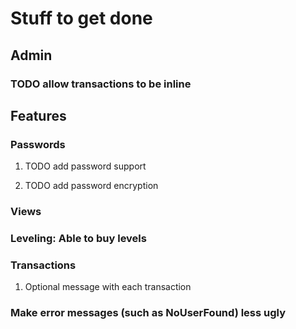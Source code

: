 * Stuff to get done
** Admin
*** TODO allow transactions to be inline
** Features
*** Passwords
**** TODO add password support
**** TODO add password encryption
*** Views
*** Leveling: Able to buy levels
*** Transactions
**** Optional message with each transaction
*** Make error messages (such as NoUserFound) less ugly
